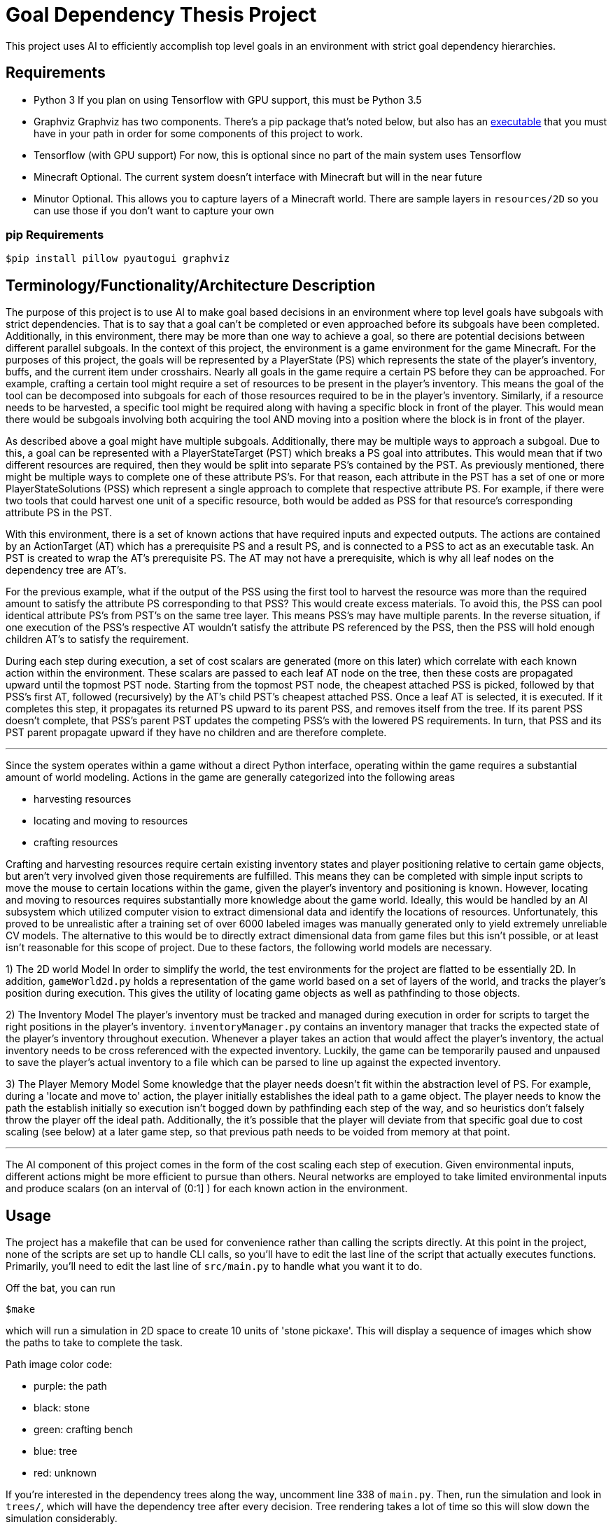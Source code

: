 = Goal Dependency Thesis Project

This project uses AI to efficiently accomplish top level goals in an environment with strict goal dependency hierarchies.


== Requirements

- Python 3
    If you plan on using Tensorflow with GPU support, this must be Python 3.5

- Graphviz
    Graphviz has two components. There's a pip package that's noted below,
    but also has an https://www.graphviz.org/Download.php[executable] that you must have in your path in order for some components of this project to work.

- Tensorflow (with GPU support)
    For now, this is optional since no part of the main system uses Tensorflow

- Minecraft
    Optional. The current system doesn't interface with Minecraft but will in the near future

- Minutor
    Optional. This allows you to capture layers of a Minecraft world. There are sample layers in `resources/2D` so you can use those if you don't want to capture your own

=== pip Requirements

`$pip install pillow pyautogui graphviz`

== Terminology/Functionality/Architecture Description

The purpose of this project is to use AI to make goal based decisions in an environment where top level goals have subgoals with strict dependencies.
That is to say that a goal can't be completed or even approached before its subgoals have been completed.
Additionally, in this environment, there may be more than one way to achieve a goal, so there are potential decisions between different parallel subgoals.
In the context of this project, the environment is a game environment for the game Minecraft.
For the purposes of this project, the goals will be represented by a PlayerState (PS) which represents the state of the player's inventory, buffs, and the current item under crosshairs.
Nearly all goals in the game require a certain PS before they can be approached.
For example, crafting a certain tool might require a set of resources to be present in the player's inventory.
This means the goal of the tool can be decomposed into subgoals for each of those resources required to be in the player's inventory.
Similarly, if a resource needs to be harvested, a specific tool might be required along with having a specific block in front of the player.
This would mean there would be subgoals involving both acquiring the tool AND moving into a position where the block is in front of the player.

As described above a goal might have multiple subgoals. Additionally, there may be multiple ways to approach a subgoal.
Due to this, a goal can be represented with a PlayerStateTarget (PST) which breaks a PS goal into attributes.
This would mean that if two different resources are required, then they would be split into separate PS's contained by the PST.
As previously mentioned, there might be multiple ways to complete one of these attribute PS's.
For that reason, each attribute in the PST has a set of one or more PlayerStateSolutions (PSS) which represent a single approach to complete that respective attribute PS.
For example, if there were two tools that could harvest one unit of a specific resource, both would be added as PSS for that resource's corresponding attribute PS in the PST.

With this environment, there is a set of known actions that have required inputs and expected outputs.
The actions are contained by an ActionTarget (AT) which has a prerequisite PS and a result PS, and is connected to a PSS to act as an executable task.
An PST is created to wrap the AT's prerequisite PS. The AT may not have a prerequisite, which is why all leaf nodes on the dependency tree are AT's.

For the previous example, what if the output of the PSS using the first tool to harvest the resource was more than the required amount to satisfy the attribute PS corresponding to that PSS?
This would create excess materials. To avoid this, the PSS can pool identical attribute PS's from PST's on the same tree layer. This means PSS's may have multiple parents.
In the reverse situation, if one execution of the PSS's respective AT wouldn't satisfy the attribute PS referenced by the PSS, then the PSS will hold enough children AT's to satisfy the requirement.

During each step during execution, a set of cost scalars are generated (more on this later) which correlate with each known action within the environment.
These scalars are passed to each leaf AT node on the tree, then these costs are propagated upward until the topmost PST node.
Starting from the topmost PST node, the cheapest attached PSS is picked, followed by that PSS's first AT, followed (recursively) by the AT's child PST's cheapest attached PSS.
Once a leaf AT is selected, it is executed. If it completes this step, it propagates its returned PS upward to its parent PSS, and removes itself from the tree.
If its parent PSS doesn't complete, that PSS's parent PST updates the competing PSS's with the lowered PS requirements.
In turn, that PSS and its PST parent propagate upward if they have no children and are therefore complete.

'''

Since the system operates within a game without a direct Python interface, operating within the game requires a substantial amount of world modeling.
Actions in the game are generally categorized into the following areas

* harvesting resources
* locating and moving to resources
* crafting resources

Crafting and harvesting resources require certain existing inventory states and player positioning relative to certain game objects, but aren't very involved given those requirements are fulfilled.
This means they can be completed with simple input scripts to move the mouse to certain locations within the game, given the player's inventory and positioning is known.
However, locating and moving to resources requires substantially more knowledge about the game world.
Ideally, this would be handled by an AI subsystem which utilized computer vision to extract dimensional data and identify the locations of resources.
Unfortunately, this proved to be unrealistic after a training set of over 6000 labeled images was manually generated only to yield extremely unreliable CV models.
The alternative to this would be to directly extract dimensional data from game files but this isn't possible, or at least isn't reasonable for this scope of project.
Due to these factors, the following world models are necessary.

1) The 2D world Model
In order to simplify the world, the test environments for the project are flatted to be essentially 2D. In addition, `gameWorld2d.py` holds a representation of the game world
based on a set of layers of the world, and tracks the player's position during execution.
This gives the utility of locating game objects as well as pathfinding to those objects.

2) The Inventory Model
The player's inventory must be tracked and managed during execution in order for scripts to target the right positions in the player's inventory.
`inventoryManager.py` contains an inventory manager that tracks the expected state of the player's inventory throughout execution.
Whenever a player takes an action that would affect the player's inventory, the actual inventory needs to be cross referenced with the expected inventory.
Luckily, the game can be temporarily paused and unpaused to save the player's actual inventory to a file which can be parsed to line up against the expected inventory.

3) The Player Memory Model
Some knowledge that the player needs doesn't fit within the abstraction level of PS.
For example, during a 'locate and move to' action, the player initially establishes the ideal path to a game object.
The player needs to know the path the establish initially so execution isn't bogged down by pathfinding each step of the way,
and so heuristics don't falsely throw the player off the ideal path.
Additionally, the it's possible that the player will deviate from that specific goal due to cost scaling (see below) at a later game step, so that previous path needs to be voided from memory at that point.

'''

The AI component of this project comes in the form of the cost scaling each step of execution.
Given environmental inputs, different actions might be more efficient to pursue than others.
Neural networks are employed to take limited environmental inputs and produce scalars (on an interval of (0:1] ) for each known action in the environment.


== Usage

The project has a makefile that can be used for convenience rather than calling the scripts directly.
At this point in the project, none of the scripts are set up to handle CLI calls, so you'll have to edit the last line of the script that actually executes functions.
Primarily, you'll need to edit the last line of `src/main.py` to handle what you want it to do.

Off the bat, you can run

`$make`

which will run a simulation in 2D space to create 10 units of 'stone pickaxe'.
This will display a sequence of images which show the paths to take to complete the task.

Path image color code:

- purple: the path
- black: stone
- green: crafting bench
- blue: tree
- red: unknown

If you're interested in the dependency trees along the way, uncomment line 338 of `main.py`.
Then, run the simulation and look in `trees/`, which will have the dependency tree after every decision.
Tree rendering takes a lot of time so this will slow down the simulation considerably.

Tree color code:

- purple: selected AT node
- green: leaf AT node
- blue: pooled PSS node



== Developer

Copyright 2017 Derek Koleber under MIT License
